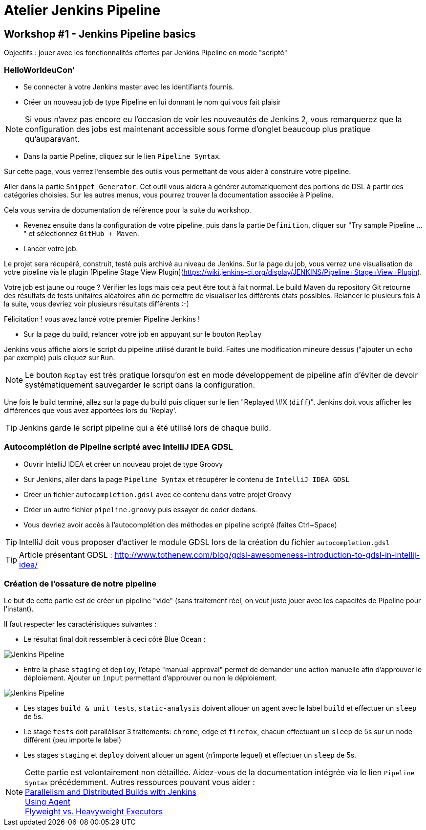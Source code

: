 = Atelier Jenkins Pipeline

== Workshop #1 - Jenkins Pipeline basics

Objectifs : jouer avec les fonctionnalités offertes par Jenkins Pipeline en mode "scripté"

=== HelloWorldeuCon'

* Se connecter à votre Jenkins master avec les identifiants fournis.

* Créer un nouveau job de type Pipeline en lui donnant le nom qui vous fait plaisir

NOTE: Si vous n'avez pas encore eu l'occasion de voir les nouveautés de Jenkins 2, vous remarquerez que la configuration des jobs est maintenant accessible sous forme d'onglet beaucoup plus pratique qu'auparavant.

* Dans la partie Pipeline, cliquez sur le lien `Pipeline Syntax`.

Sur cette page, vous verrez l'ensemble des outils vous permettant de vous aider à construire votre pipeline.

Aller dans la partie `Snippet Generator`. Cet outil vous aidera à générer automatiquement des portions de DSL à partir des catégories choisies.
Sur les autres menus, vous pourrez trouver la documentation associée à Pipeline.

Cela vous servira de documentation de référence pour la suite du workshop.

*  Revenez ensuite dans la configuration de votre pipeline, puis dans la partie `Definition`, cliquer sur "Try sample Pipeline ..." et sélectionnez `GitHub + Maven`.

* Lancer votre job.

Le projet sera récupéré, construit, testé puis archivé au niveau de Jenkins.
Sur la page du job, vous verrez une visualisation de votre pipeline via le plugin [Pipeline Stage View Plugin](https://wiki.jenkins-ci.org/display/JENKINS/Pipeline+Stage+View+Plugin).

Votre job est jaune ou rouge ? Vérifier les logs mais cela peut être tout à fait normal. Le build Maven du repository Git retourne des résultats de tests unitaires aléatoires afin de permettre de visualiser les différents états possibles.
Relancer le plusieurs fois à la suite, vous devriez voir plusieurs résultats différents :-)

Félicitation ! vous avez lancé votre premier Pipeline Jenkins !

* Sur la page du build, relancer votre job en appuyant sur le bouton `Replay`

Jenkins vous affiche alors le script du pipeline utilisé durant le build. Faites une modification mineure dessus ("ajouter un `echo` par exemple) puis cliquez sur `Run`.

NOTE: Le bouton `Replay` est très pratique lorsqu'on est en mode développement de pipeline afin d'éviter de devoir systématiquement sauvegarder le script dans la configuration.

Une fois le build terminé, allez sur la page du build puis cliquer sur le lien "Replayed \#X (`diff`)". Jenkins doit vous afficher les différences que vous avez apportées lors du 'Replay'.

TIP: Jenkins garde le script pipeline qui a été utilisé lors de chaque build.

=== Autocomplétion de Pipeline scripté avec IntelliJ IDEA GDSL

* Ouvrir IntelliJ IDEA et créer un nouveau projet de type Groovy
* Sur Jenkins, aller dans la page `Pipeline Syntax` et récupérer le contenu de `IntelliJ IDEA GDSL`
* Créer un fichier `autocompletion.gdsl` avec ce contenu dans votre projet Groovy
* Créer un autre fichier `pipeline.groovy` puis essayer de coder dedans.
* Vous devriez avoir accès à l'autocomplétion des méthodes en pipeline scripté (faites Ctrl+Space)

TIP: IntelliJ doit vous proposer d'activer le module GDSL lors de la création du fichier `autocompletion.gdsl`

TIP: Article présentant GDSL : http://www.tothenew.com/blog/gdsl-awesomeness-introduction-to-gdsl-in-intellij-idea/

=== Création de l'ossature de notre pipeline

Le but de cette partie est de créer un pipeline "vide" (sans traitement réel, on veut juste jouer avec les capacités de Pipeline pour l'instant).

Il faut respecter les caractéristiques suivantes :

* Le résultat final doit ressembler à ceci côté Blue Ocean :

image::images/workshop1-empty-pipeline.png[Jenkins Pipeline]

* Entre la phase  `staging` et `deploy`, l'étape "manual-approval" permet de demander une action manuelle afin d'approuver le déploiement.
Ajouter un `input` permettant d'approuver ou non le déploiement.

image::images/workshop1-empty-pipeline2.png[Jenkins Pipeline]

* Les stages `build & unit tests`, `static-analysis` doivent allouer un agent avec le label `build` et effectuer un `sleep` de 5s.

* Le stage `tests` doit paralléliser 3 traitements: `chrome`, `edge` et `firefox`, chacun effectuant un `sleep` de 5s sur un node différent (peu importe le label)

* Les stages `staging` et `deploy` doivent allouer un agent (n'importe lequel) et effectuer un `sleep` de 5s.

NOTE: Cette partie est volontairement non détaillée.
Aidez-vous de la documentation intégrée via le lien `Pipeline Syntax` précédemment. Autres ressources pouvant vous aider : +
link:https://www.cloudbees.com/blog/parallelism-and-distributed-builds-jenkins[Parallelism and Distributed Builds with Jenkins] +
link:https://github.com/jenkinsci/pipeline-plugin/blob/master/TUTORIAL.md#using-agents[Using Agent] +
link:https://github.com/jenkinsci/pipeline-plugin/blob/master/TUTORIAL.md#pausing-flyweight-vs-heavyweight-executors[Flyweight vs. Heavyweight Executors]
